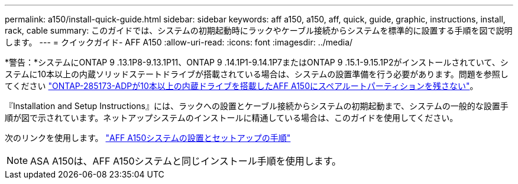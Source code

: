 ---
permalink: a150/install-quick-guide.html 
sidebar: sidebar 
keywords: aff a150, a150, aff, quick, guide, graphic, instructions, install, rack, cable 
summary: このガイドでは、システムの初期起動時にラックやケーブル接続からシステムを標準的に設置する手順を図で説明します。 
---
= クイックガイド- AFF A150
:allow-uri-read: 
:icons: font
:imagesdir: ../media/


[role="lead"]
*警告：*システムにONTAP 9 .13.1P8-9.13.1P11、ONTAP 9 .14.1P1-9.14.1P7またはONTAP 9 .15.1-9.15.1P2がインストールされていて、システムに10本以上の内蔵ソリッドステートドライブが搭載されている場合は、システムの設置準備を行う必要があります。問題を参照してください https://mysupport.netapp.com/site/bugs-online/product/ONTAP/JiraNgage/CONTAP-285173["ONTAP-285173-ADPが10本以上の内蔵ドライブを搭載したAFF A150にスペアルートパーティションを残さない"^]。

『Installation and Setup Instructions』には、ラックへの設置とケーブル接続からシステムの初期起動まで、システムの一般的な設置手順が図で示されています。ネットアップシステムのインストールに精通している場合は、このガイドを使用してください。

次のリンクを使用します。 link:../media/PDF/Jan_2024_Rev2_AFFA150_ISI_IEOPS-1480.pdf["AFF A150システムの設置とセットアップの手順"^]


NOTE: ASA A150は、AFF A150システムと同じインストール手順を使用します。
